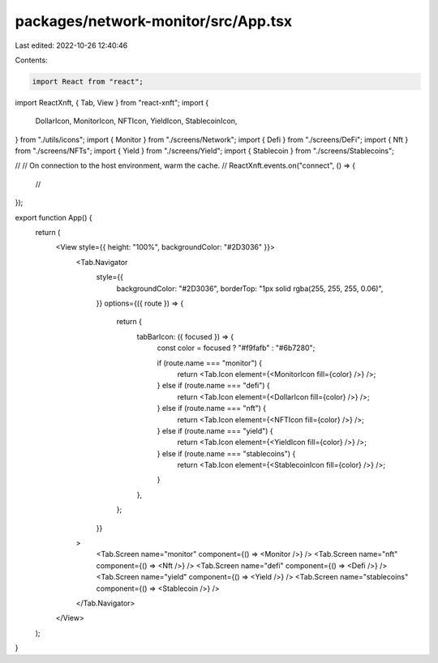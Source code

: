 packages/network-monitor/src/App.tsx
====================================

Last edited: 2022-10-26 12:40:46

Contents:

.. code-block:: tsx

    import React from "react";
import ReactXnft, { Tab, View } from "react-xnft";
import {
  DollarIcon,
  MonitorIcon,
  NFTIcon,
  YieldIcon,
  StablecoinIcon,
} from "./utils/icons";
import { Monitor } from "./screens/Network";
import { Defi } from "./screens/DeFi";
import { Nft } from "./screens/NFTs";
import { Yield } from "./screens/Yield";
import { Stablecoin } from "./screens/Stablecoins";

//
// On connection to the host environment, warm the cache.
//
ReactXnft.events.on("connect", () => {
  //
});

export function App() {
  return (
    <View style={{ height: "100%", backgroundColor: "#2D3036" }}>
      <Tab.Navigator
        style={{
          backgroundColor: "#2D3036",
          borderTop: "1px solid rgba(255, 255, 255, 0.06)",
        }}
        options={({ route }) => {
          return {
            tabBarIcon: ({ focused }) => {
              const color = focused ? "#f9fafb" : "#6b7280";

              if (route.name === "monitor") {
                return <Tab.Icon element={<MonitorIcon fill={color} />} />;
              } else if (route.name === "defi") {
                return <Tab.Icon element={<DollarIcon fill={color} />} />;
              } else if (route.name === "nft") {
                return <Tab.Icon element={<NFTIcon fill={color} />} />;
              } else if (route.name === "yield") {
                return <Tab.Icon element={<YieldIcon fill={color} />} />;
              } else if (route.name === "stablecoins") {
                return <Tab.Icon element={<StablecoinIcon fill={color} />} />;
              }
            },
          };
        }}
      >
        <Tab.Screen name="monitor" component={() => <Monitor />} />
        <Tab.Screen name="nft" component={() => <Nft />} />
        <Tab.Screen name="defi" component={() => <Defi />} />
        <Tab.Screen name="yield" component={() => <Yield />} />
        <Tab.Screen name="stablecoins" component={() => <Stablecoin />} />
      </Tab.Navigator>
    </View>
  );
}


